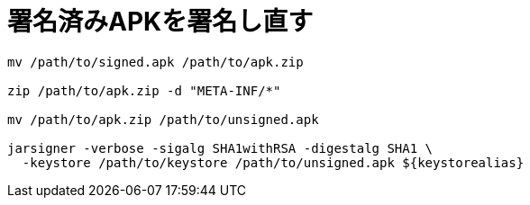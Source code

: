 = 署名済みAPKを署名し直す

[source, sh]
----
mv /path/to/signed.apk /path/to/apk.zip

zip /path/to/apk.zip -d "META-INF/*"

mv /path/to/apk.zip /path/to/unsigned.apk

jarsigner -verbose -sigalg SHA1withRSA -digestalg SHA1 \
  -keystore /path/to/keystore /path/to/unsigned.apk ${keystorealias}
----
